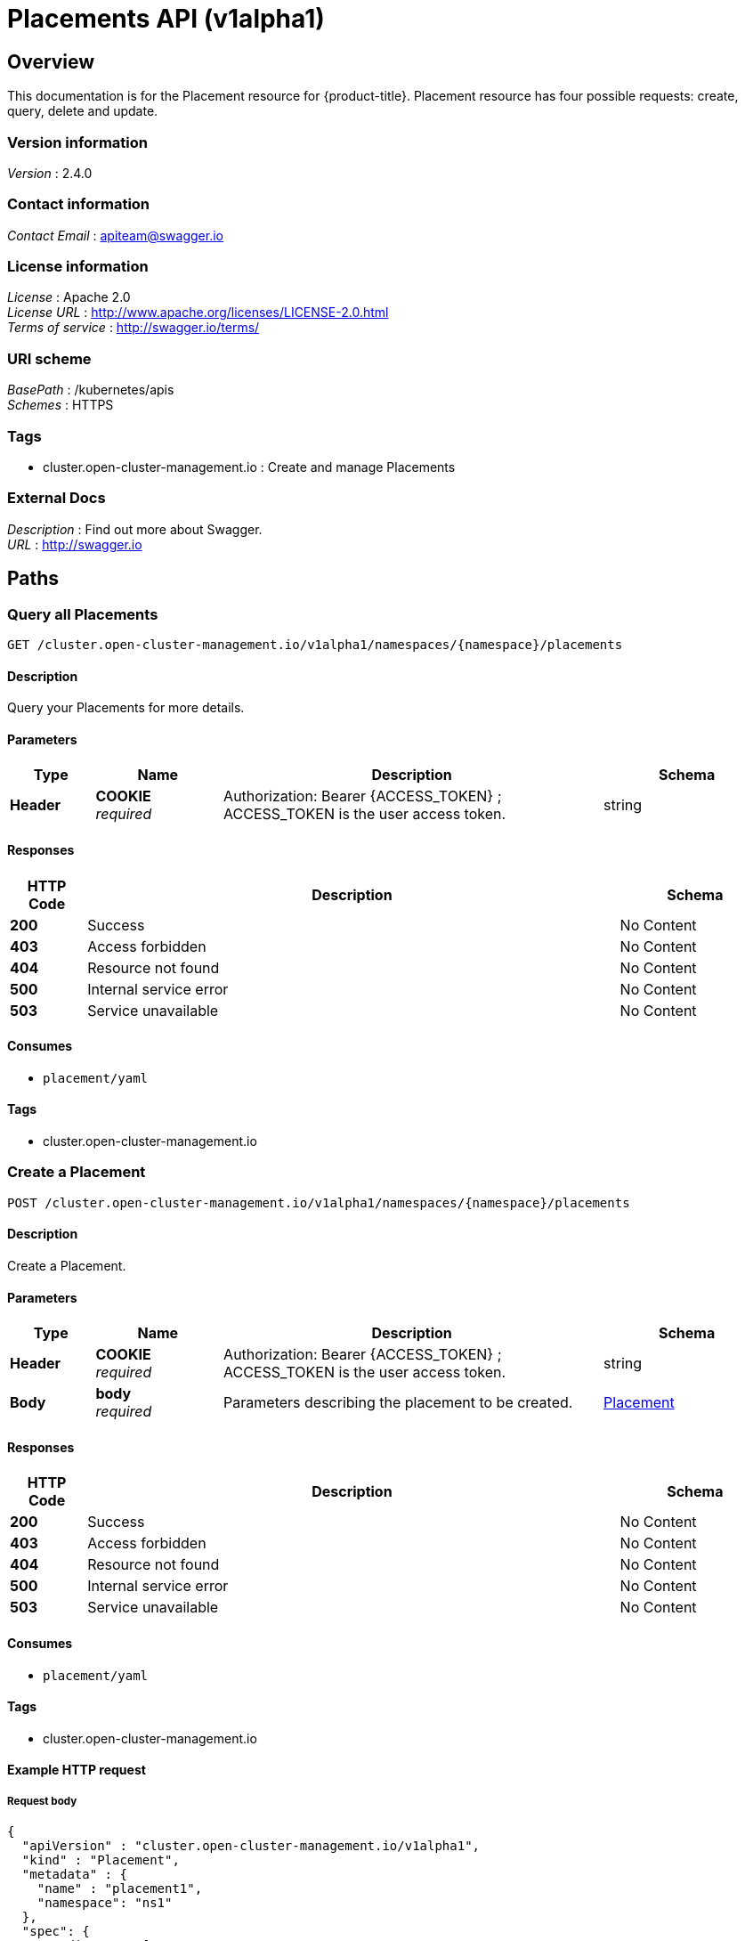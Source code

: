 [#placements-api]
= Placements API (v1alpha1)

[[_rhacm-docs_apis_placement_jsonoverview]]
== Overview
This documentation is for the Placement resource for {product-title}. Placement resource has four possible requests: create, query, delete and update.


=== Version information
[%hardbreaks]
__Version__ : 2.4.0


=== Contact information
[%hardbreaks]
__Contact Email__ : apiteam@swagger.io


=== License information
[%hardbreaks]
__License__ : Apache 2.0
__License URL__ : http://www.apache.org/licenses/LICENSE-2.0.html
__Terms of service__ : http://swagger.io/terms/


=== URI scheme
[%hardbreaks]
__BasePath__ : /kubernetes/apis
__Schemes__ : HTTPS


=== Tags

* cluster.open-cluster-management.io : Create and manage Placements


=== External Docs
[%hardbreaks]
__Description__ : Find out more about Swagger.
__URL__ : http://swagger.io




[[_rhacm-docs_apis_placement_jsonpaths]]
== Paths

[[_rhacm-docs_apis_placement_jsonqueryplacements]]
=== Query all Placements
....
GET /cluster.open-cluster-management.io/v1alpha1/namespaces/{namespace}/placements
....


==== Description
Query your Placements for more details.


==== Parameters

[options="header", cols=".^2a,.^3a,.^9a,.^4a"]
|===
|Type|Name|Description|Schema
|**Header**|**COOKIE** +
__required__|Authorization: Bearer {ACCESS_TOKEN} ; ACCESS_TOKEN is the user access token.|string
|===


==== Responses

[options="header", cols=".^2a,.^14a,.^4a"]
|===
|HTTP Code|Description|Schema
|**200**|Success|No Content
|**403**|Access forbidden|No Content
|**404**|Resource not found|No Content
|**500**|Internal service error|No Content
|**503**|Service unavailable|No Content
|===


==== Consumes

* `placement/yaml`


==== Tags

* cluster.open-cluster-management.io


[[_rhacm-docs_apis_placement_jsoncreateplacement]]
=== Create a Placement
....
POST /cluster.open-cluster-management.io/v1alpha1/namespaces/{namespace}/placements
....


==== Description
Create a Placement.


==== Parameters

[options="header", cols=".^2a,.^3a,.^9a,.^4a"]
|===
|Type|Name|Description|Schema
|**Header**|**COOKIE** +
__required__|Authorization: Bearer {ACCESS_TOKEN} ; ACCESS_TOKEN is the user access token.|string
|**Body**|**body** +
__required__|Parameters describing the placement to be created.|<<_rhacm-docs_apis_placement_jsonplacement,Placement>>
|===


==== Responses

[options="header", cols=".^2a,.^14a,.^4a"]
|===
|HTTP Code|Description|Schema
|**200**|Success|No Content
|**403**|Access forbidden|No Content
|**404**|Resource not found|No Content
|**500**|Internal service error|No Content
|**503**|Service unavailable|No Content
|===


==== Consumes

* `placement/yaml`


==== Tags

* cluster.open-cluster-management.io


==== Example HTTP request

===== Request body
[source,json]
----
{
  "apiVersion" : "cluster.open-cluster-management.io/v1alpha1",
  "kind" : "Placement",
  "metadata" : {
    "name" : "placement1",
    "namespace": "ns1"
  },
  "spec": {
    "predicates": [
      {
        "requiredClusterSelector": {
          "labelSelector": {
            "matchLabels": {
              "vendor": "OpenShift"
            }
          }
        }
      }
    ]
  },
  "status" : { }
}
----


[[_rhacm-docs_apis_placement_jsonqueryplacement]]
=== Query a single Placement
....
GET /cluster.open-cluster-management.io/v1alpha1/namespaces/{namespace}/placements/{placement_name}
....


==== Description
Query a single Placement for more details.


==== Parameters

[options="header", cols=".^2a,.^3a,.^9a,.^4a"]
|===
|Type|Name|Description|Schema
|**Header**|**COOKIE** +
__required__|Authorization: Bearer {ACCESS_TOKEN} ; ACCESS_TOKEN is the user access token.|string
|**Path**|**placement_name** +
__required__|Name of the Placement that you want to query.|string
|===


==== Responses

[options="header", cols=".^2a,.^14a,.^4a"]
|===
|HTTP Code|Description|Schema
|**200**|Success|No Content
|**403**|Access forbidden|No Content
|**404**|Resource not found|No Content
|**500**|Internal service error|No Content
|**503**|Service unavailable|No Content
|===


==== Tags

* cluster.open-cluster-management.io


[[_rhacm-docs_apis_placement_jsondeleteplacement]]
=== Delete a Placement
....
DELETE /cluster.open-cluster-management.io/v1alpha1/namespaces/{namespace}/placements/{placement_name}
....


==== Description
Delete a single Placement.


==== Parameters

[options="header", cols=".^2a,.^3a,.^9a,.^4a"]
|===
|Type|Name|Description|Schema
|**Header**|**COOKIE** +
__required__|Authorization: Bearer {ACCESS_TOKEN} ; ACCESS_TOKEN is the user access token.|string
|**Path**|**placement_name** +
__required__|Name of the Placement that you want to delete.|string
|===


==== Responses

[options="header", cols=".^2a,.^14a,.^4a"]
|===
|HTTP Code|Description|Schema
|**200**|Success|No Content
|**403**|Access forbidden|No Content
|**404**|Resource not found|No Content
|**500**|Internal service error|No Content
|**503**|Service unavailable|No Content
|===


==== Tags

* cluster.open-cluster-management.io




[[_rhacm-docs_apis_placement_jsondefinitions]]
== Definitions

[[_rhacm-docs_apis_placement_jsonplacement]]
=== Placement

[options="header", cols=".^2a,.^3a,.^4a"]
|===
|Name|Description|Schema
|**apiVersion** +
__required__|The versioned schema of the Placement. |string
|**kind** +
__required__|String value that represents the REST resource. |string
|**metadata** +
__required__|The meta data of the Placement. |object
|**spec** +
__required__|The specification of the Placement. |<<_rhacm-docs_apis_placement_jsonplacement_spec,spec>>
|===

[[_rhacm-docs_apis_placement_jsonplacement_spec]]
**spec**

[options="header", cols=".^2a,.^3a,.^4a"]
|===
|Name|Description|Schema
|**ClusterSets** +
__optional__|A subset of ManagedClusterSets from which the ManagedClusters are selected. If it is empty, ManagedClusters is selected from the ManagedClusterSets that are bound to the Placement namespace. Otherwise, ManagedClusters are selected from the intersection of this subset and the ManagedClusterSets are bound to the placement namespace. |string array
|**numberOfClusters** +
__optional__|The desired number of ManagedClusters to be selected. |integer (int32)
|**predicates** +
__optional__|A subset of cluster predicates to select ManagedClusters. The conditional logic is _OR_. |<<_rhacm-docs_apis_placement_jsonplacement_clusterpredicate,clusterPredicate>> array
|===

[[_rhacm-docs_apis_placement_jsonplacement_clusterpredicate]]
**clusterPredicate**

[options="header", cols=".^2a,.^3a,.^4a"]
|===
|Name|Description|Schema
|**requiredClusterSelector** +
__optional__|A cluster selector to select ManagedClusters with a label and cluster claim. |<<_rhacm-docs_apis_placement_jsonplacement_clusterselector,clusterSelector>>
|===

[[_rhacm-docs_apis_placement_jsonplacement_clusterselector]]
**clusterSelector**

[options="header", cols=".^2a,.^3a,.^4a"]
|===
|Name|Description|Schema
|**labelSelector** +
__optional__|A selector of ManagedClusters by label. |object
|**claimSelector** +
__optional__|A selector of ManagedClusters by claim. |<<_rhacm-docs_apis_placement_jsonplacement_clusterclaimselector,clusterClaimSelector>>
|===

[[_rhacm-docs_apis_placement_jsonplacement_clusterclaimselector]]
**clusterClaimSelector**

[options="header", cols=".^2a,.^3a,.^4a"]
|===
|Name|Description|Schema
|**matchExpressions** +
__optional__|A subset of the cluster claim selector requirements. The conditional logic is _AND_. |< object > array
|===
